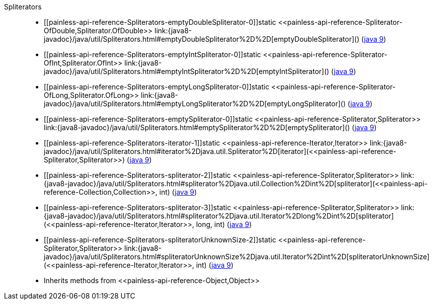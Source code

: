 ////
Automatically generated by PainlessDocGenerator. Do not edit.
Rebuild by running `gradle generatePainlessApi`.
////

[[painless-api-reference-Spliterators]]++Spliterators++::
* ++[[painless-api-reference-Spliterators-emptyDoubleSpliterator-0]]static <<painless-api-reference-Spliterator-OfDouble,Spliterator.OfDouble>> link:{java8-javadoc}/java/util/Spliterators.html#emptyDoubleSpliterator%2D%2D[emptyDoubleSpliterator]()++ (link:{java9-javadoc}/java/util/Spliterators.html#emptyDoubleSpliterator%2D%2D[java 9])
* ++[[painless-api-reference-Spliterators-emptyIntSpliterator-0]]static <<painless-api-reference-Spliterator-OfInt,Spliterator.OfInt>> link:{java8-javadoc}/java/util/Spliterators.html#emptyIntSpliterator%2D%2D[emptyIntSpliterator]()++ (link:{java9-javadoc}/java/util/Spliterators.html#emptyIntSpliterator%2D%2D[java 9])
* ++[[painless-api-reference-Spliterators-emptyLongSpliterator-0]]static <<painless-api-reference-Spliterator-OfLong,Spliterator.OfLong>> link:{java8-javadoc}/java/util/Spliterators.html#emptyLongSpliterator%2D%2D[emptyLongSpliterator]()++ (link:{java9-javadoc}/java/util/Spliterators.html#emptyLongSpliterator%2D%2D[java 9])
* ++[[painless-api-reference-Spliterators-emptySpliterator-0]]static <<painless-api-reference-Spliterator,Spliterator>> link:{java8-javadoc}/java/util/Spliterators.html#emptySpliterator%2D%2D[emptySpliterator]()++ (link:{java9-javadoc}/java/util/Spliterators.html#emptySpliterator%2D%2D[java 9])
* ++[[painless-api-reference-Spliterators-iterator-1]]static <<painless-api-reference-Iterator,Iterator>> link:{java8-javadoc}/java/util/Spliterators.html#iterator%2Djava.util.Spliterator%2D[iterator](<<painless-api-reference-Spliterator,Spliterator>>)++ (link:{java9-javadoc}/java/util/Spliterators.html#iterator%2Djava.util.Spliterator%2D[java 9])
* ++[[painless-api-reference-Spliterators-spliterator-2]]static <<painless-api-reference-Spliterator,Spliterator>> link:{java8-javadoc}/java/util/Spliterators.html#spliterator%2Djava.util.Collection%2Dint%2D[spliterator](<<painless-api-reference-Collection,Collection>>, int)++ (link:{java9-javadoc}/java/util/Spliterators.html#spliterator%2Djava.util.Collection%2Dint%2D[java 9])
* ++[[painless-api-reference-Spliterators-spliterator-3]]static <<painless-api-reference-Spliterator,Spliterator>> link:{java8-javadoc}/java/util/Spliterators.html#spliterator%2Djava.util.Iterator%2Dlong%2Dint%2D[spliterator](<<painless-api-reference-Iterator,Iterator>>, long, int)++ (link:{java9-javadoc}/java/util/Spliterators.html#spliterator%2Djava.util.Iterator%2Dlong%2Dint%2D[java 9])
* ++[[painless-api-reference-Spliterators-spliteratorUnknownSize-2]]static <<painless-api-reference-Spliterator,Spliterator>> link:{java8-javadoc}/java/util/Spliterators.html#spliteratorUnknownSize%2Djava.util.Iterator%2Dint%2D[spliteratorUnknownSize](<<painless-api-reference-Iterator,Iterator>>, int)++ (link:{java9-javadoc}/java/util/Spliterators.html#spliteratorUnknownSize%2Djava.util.Iterator%2Dint%2D[java 9])
* Inherits methods from ++<<painless-api-reference-Object,Object>>++

